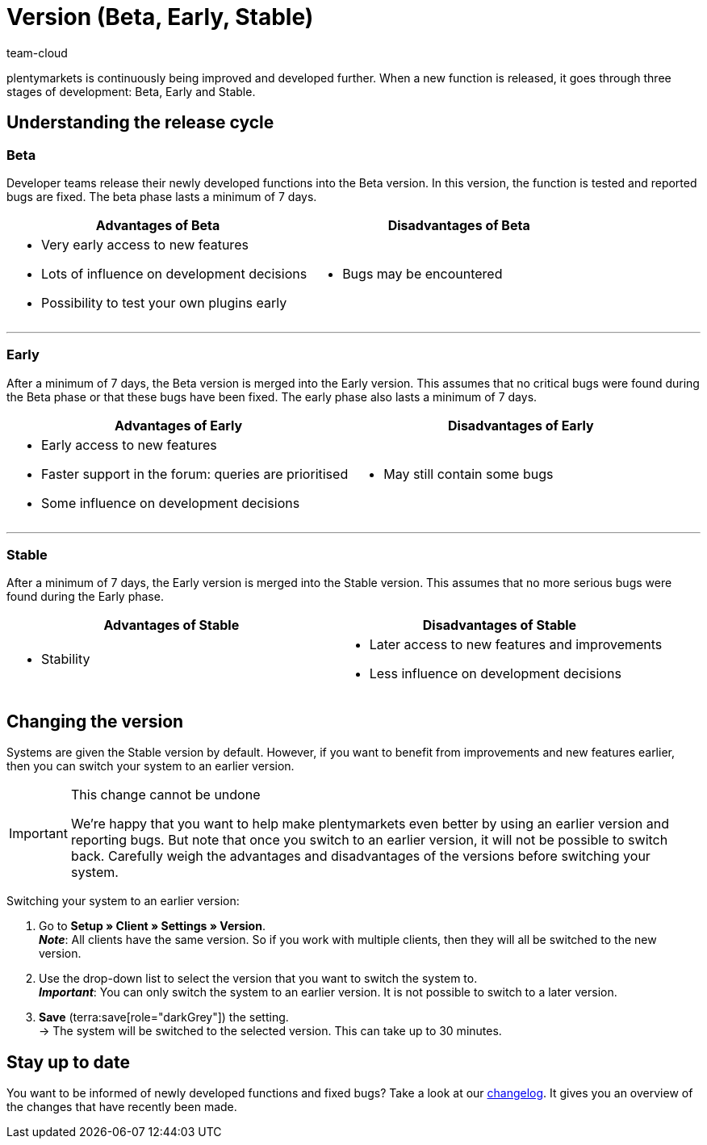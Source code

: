 = Version (Beta, Early, Stable)
:keywords: State of development, Stage of development, Development stages, Version, Version cycle, Versioning, Software release, Software releases, Release cycle, Beta, Early, Stable
:description: Learn more about our system versions, their advantages and disadvantages, as well as how to change the version of your system.
:author: team-cloud

////
zuletzt bearbeitet 22.07.2022
////

plentymarkets is continuously being improved and developed further.
When a new function is released, it goes through three stages of development: Beta, Early and Stable.

[#10]
== Understanding the release cycle

[discrete]
=== Beta

Developer teams release their newly developed functions into the Beta version.
In this version, the function is tested and reported bugs are fixed.
The beta phase lasts a minimum of 7 days.

[cols="1a,1a", width=100%]
|===
|Advantages of Beta |Disadvantages of Beta

|
* Very early access to new features
* Lots of influence on development decisions
* Possibility to test your own plugins early

|
* Bugs may be encountered

|===

---

[discrete]
=== Early

After a minimum of 7 days, the Beta version is merged into the Early version. This assumes that no critical bugs were found during the Beta phase or that these bugs have been fixed. The early phase also lasts a minimum of 7 days.

[cols="1a,1a", width=100%]
|===
|Advantages of Early |Disadvantages of Early

|
* Early access to new features
* Faster support in the forum: queries are prioritised
* Some influence on development decisions

|
* May still contain some bugs

|===

---

[discrete]
=== Stable

After a minimum of 7 days, the Early version is merged into the Stable version. This assumes that no more serious bugs were found during the Early phase.


[cols="1a,1a", width=100%]
|===
|Advantages of Stable |Disadvantages of Stable

|
* Stability

|
* Later access to new features and improvements
* Less influence on development decisions

|===

[#20]
== Changing the version

Systems are given the Stable version by default.
However, if you want to benefit from improvements and new features earlier, then you can switch your system to an earlier version.

[IMPORTANT]
.This change cannot be undone
====
We’re happy that you want to help make plentymarkets even better by using an earlier version and reporting bugs.
But note that once you switch to an earlier version, it will not be possible to switch back.
Carefully weigh the advantages and disadvantages of the versions before switching your system.
====

[.instruction]
Switching your system to an earlier version:

. Go to *Setup » Client » Settings » Version*. +
*_Note_*: All clients have the same version.
So if you work with multiple clients, then they will all be switched to the new version.
. Use the drop-down list to select the version that you want to switch the system to. +
*_Important_*: You can only switch the system to an earlier version.
It is not possible to switch to a later version.
. *Save* (terra:save[role="darkGrey"]) the setting. +
→ The system will be switched to the selected version.
This can take up to 30 minutes.

[#30]
== Stay up to date

You want to be informed of newly developed functions and fixed bugs?
Take a look at our link:https://forum.plentymarkets.com/c/changelog/13[changelog].
It gives you an overview of the changes that have recently been made.
